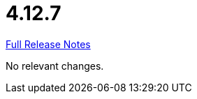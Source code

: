 // SPDX-FileCopyrightText: 2023 Artemis Changelog Contributors
//
// SPDX-License-Identifier: CC-BY-SA-4.0

= 4.12.7

link:https://github.com/ls1intum/Artemis/releases/tag/4.12.7[Full Release Notes]

No relevant changes.
